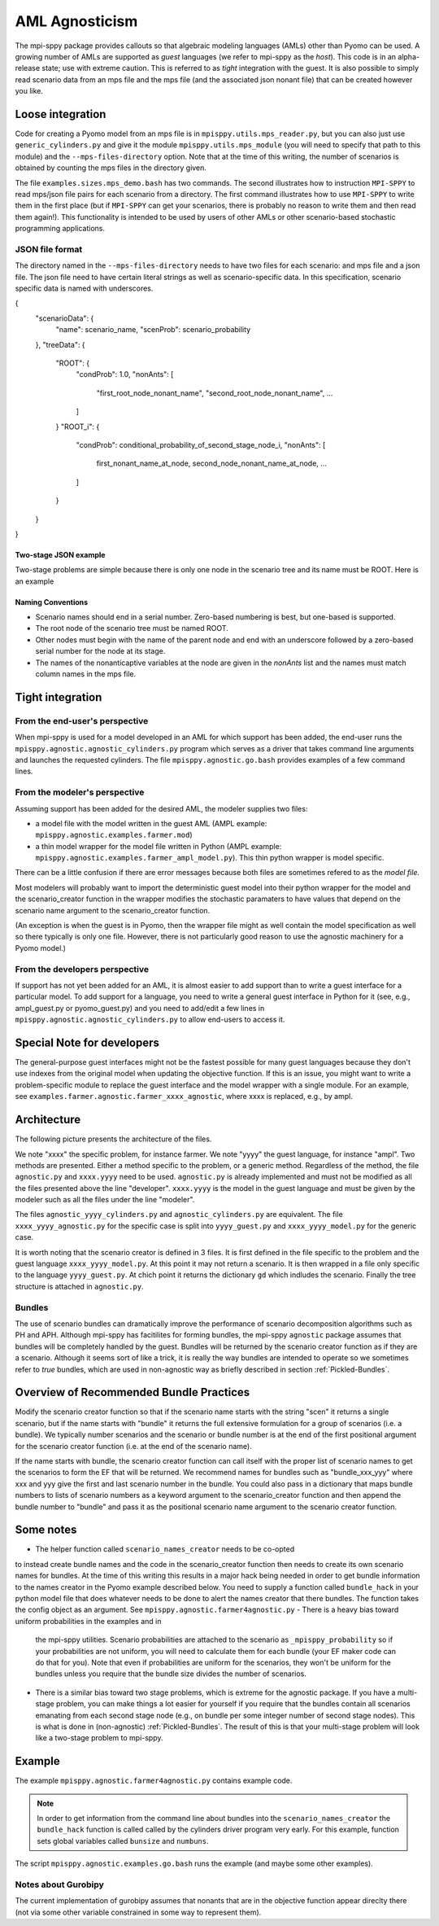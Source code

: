 AML Agnosticism
===============

The mpi-sppy package provides callouts so that algebraic modeling languages
(AMLs) other than Pyomo can be used. A growing number of AMLs are supported
as `guest` languages (we refer to mpi-sppy as the `host`). This code is
in an alpha-release state; use with extreme caution.  This is referred to
as `tight` integration with the guest. It is also possible to simply read
scenario data from an mps file and the mps file (and the associated json
nonant file) that can be created however you like. 

Loose integration
^^^^^^^^^^^^^^^^^

Code for creating a
Pyomo model from an mps file is in ``mpisppy.utils.mps_reader.py``,
but you can also just use ``generic_cylinders.py`` and give
it the module ``mpisppy.utils.mps_module`` (you will need to specify
that path to this module) and the ``--mps-files-directory``
option.  Note
that at the time of this writing, the number of scenarios is obtained
by counting the mps files in the directory given.

The file ``examples.sizes.mps_demo.bash`` has two commands. The second illustrates
how to instruction ``MPI-SPPY`` to read mps/json file pairs for each scenario from a
directory. The first command illustrates how to use ``MPI-SPPY`` to write
them in the first place (but if ``MPI-SPPY`` can get your scenarios, there
is probably no reason to write them and then read them again!). This
functionality is intended to be used by users of other AMLs or other
scenario-based stochastic programming applications.

JSON file format
----------------

The directory named in the ``--mps-files-directory`` needs to have
two files for each scenario: and mps file and a json file. The json
file need to have certain literal strings as well as scenario-specific
data. In this specification, scenario specific data is named with underscores.

.. code-block:: json
		
{
  "scenarioData": {
    "name": scenario_name,
    "scenProb": scenario_probability
  },
  "treeData": {
    "ROOT": {
      "condProb": 1.0,
      "nonAnts": [
        "first_root_node_nonant_name",
        "second_root_node_nonant_name",
        ...
      ]
    }
    "ROOT_i": {
      "condProb": conditional_probability_of_second_stage_node_i,
      "nonAnts": [
        first_nonant_name_at_node,
        second_node_nonant_name_at_node,
        ...
      ]
    }
  }
}  

Two-stage JSON example
~~~~~~~~~~~~~~~~~~~~~~

Two-stage problems are simple because there is only one node in the scenario tree and its name
must be ROOT. Here is an example

.. code-block:: json
  {
    "scenarioData": {
      "name": "Scenario1",
      "scenProb": 0.3333333333333333
    },
    "treeData": {
      "ROOT": {
        "condProb": 1.0,
        "nonAnts": [
          "NumProducedFirstStage(1)",
          "NumProducedFirstStage(2)",
          "NumProducedFirstStage(3)",
          "NumProducedFirstStage(4)",
          ...
          "NumUnitsCutFirstStage(10_10)"
        ]
      }
    }
  }  

Naming Conventions
~~~~~~~~~~~~~~~~~~

- Scenario names should end in a serial number. Zero-based numbering is best, but one-based is supported.
- The root node of the scenario tree must be named ROOT.
- Other nodes must begin with the name of the parent node and end with an underscore followed by a zero-based serial
  number for the node at its stage.
- The names of the nonanticaptive variables at the node are given in the `nonAnts` list and the names must match column names in the mps file.

  
Tight integration
^^^^^^^^^^^^^^^^^

From the end-user's perspective
-------------------------------

When mpi-sppy is used for a model developed in an AML for which support
has been added, the end-user runs the ``mpisppy.agnostic.agnostic_cylinders.py``
program which serves as a driver that takes command line arguments and
launches the requested cylinders.  The file
``mpisppy.agnostic.go.bash`` provides examples of a few command lines.


From the modeler's perspective
------------------------------

Assuming support has been added for the desired AML, the modeler supplies
two files:

- a model file with the model written in the guest AML (AMPL example: ``mpisppy.agnostic.examples.farmer.mod``)
- a thin model wrapper for the model file written in Python (AMPL example: ``mpisppy.agnostic.examples.farmer_ampl_model.py``). This thin python wrapper is model specific.

There can be a little confusion if there are error messages because
both files are sometimes refered to as the `model file.`

Most modelers will probably want to import the deterministic guest model into their
python wrapper for the model and the scenario_creator function in the wrapper
modifies the stochastic paramaters to have values that depend on the scenario
name argument to the scenario_creator function.

(An exception is when the guest is in Pyomo, then the wrapper
file might as well contain the model specification as well so
there typically is only one file. However, there is not particularly
good reason to use the agnostic machinery for a Pyomo model.)


From the developers perspective
-------------------------------

If support has not yet been added for an AML, it is almost easier to
add support than to write a guest interface for a particular model. To
add support for a language, you need to write a general guest
interface in Python for it (see, e.g., ampl_guest.py or
pyomo_guest.py) and you need to add/edit a few lines in
``mpisppy.agnostic.agnostic_cylinders.py`` to allow end-users to
access it.


Special Note for developers
^^^^^^^^^^^^^^^^^^^^^^^^^^^

The general-purpose guest interfaces might not be the fastest possible
for many guest languages because they don't use indexes from the
original model when updating the objective function. If this is an issue,
you might want to write a problem-specific module to replace the guest
interface and the model wrapper with a single module. For an example, see
``examples.farmer.agnostic.farmer_xxxx_agnostic``, where xxxx is replaced,
e.g., by ampl. 

Architecture
^^^^^^^^^^^^
The following picture presents the architecture of the files. 

.. image:: images/agnostic_architecture.png
   :alt: Architecture of the agnostic files
   :width: 700px
   :align: center

We note "xxxx" the specific problem, for instance farmer. We note "yyyy" the guest language, for instance "ampl".
Two methods are presented. Either a method specific to the problem, or a generic method.
Regardless of the method, the file ``agnostic.py`` and ``xxxx.yyyy`` need to be used. 
``agnostic.py`` is already implemented and must not be modified as all the files presented above the line "developer".
``xxxx.yyyy`` is the model in the guest language and must be given by the modeler such as all the files under the line "modeler".

The files ``agnostic_yyyy_cylinders.py`` and ``agnostic_cylinders.py`` are equivalent.
The file ``xxxx_yyyy_agnostic.py`` for the specific case is split into ``yyyy_guest.py`` and ``xxxx_yyyy_model.py`` for the generic case.


It is worth noting that the scenario creator is defined in 3 files.
It is first defined in the file specific to the problem and the guest language ``xxxx_yyyy_model.py``. At this point it may not return a scenario.
It is then wrapped in a file only specific to the language ``yyyy_guest.py``. At chich point it returns the dictionary ``gd`` which indludes the scenario.
Finally the tree structure is attached in ``agnostic.py``.


Bundles
-------

The use of scenario bundles can dramatically improve the performance
of scenario decomposition algorithms such as PH and APH. Although mpi-sppy
has facitilites for forming bundles, the mpi-sppy
``agnostic`` package assumes that bundles will be completely handled
by the guest.  Bundles will be returned by the scenario creator function
as if they are a scenario. Although it seems sort of like a trick, it is
really the way bundles are intended to operate so we sometimes refer to 
`true` bundles, which are used in non-agnostic way as briefly
described in section :ref:`Pickled-Bundles`.

Overview of Recommended Bundle Practices
^^^^^^^^^^^^^^^^^^^^^^^^^^^^^^^^^^^^^^^^

Modify the scenario creator function so that if the scenario name
starts with the string "scen" it returns a single scenario, but if the
name starts with "bundle" it returns the full extensive formulation for
a group of scenarios (i.e. a bundle). We typically number scenarios
and the scenario or bundle number is at the end of the first
positional argument for the scenario creator function (i.e. at
the end of the scenario name).

If the name starts with bundle, the scenario creator function can call
itself with the proper list of scenario names to get the scenarios
to form the EF that will be returned. We recommend names for
bundles such as "bundle_xxx_yyy" where xxx and yyy give the
first and last scenario number in the bundle.
You could also pass in a dictionary that maps bundle numbers to lists of
scenario numbers as a keyword argument to the scenario_creator function
and then append the bundle number to "bundle" and pass it as the positional
scenario name argument to the scenario creator function.

Some notes
^^^^^^^^^^

- The helper function called ``scenario_names_creator`` needs to be co-opted
to instead create bundle names and the code in the scenario_creator function
then needs to create its own scenario names for bundles. At the time
of this writing this results in a major hack being needed in order to
get bundle information to the names creator in the Pyomo example described
below. You need to supply a function called ``bundle_hack`` in your python model file that
does whatever needs to be done to alert the names creator that there
bundles. The function takes the config object as an argument.
See ``mpisppy.agnostic.farmer4agnostic.py``
- There is a heavy bias toward uniform probabilities in the examples and in
  the mpi-sppy utilities. Scenario probabilities are attached to the scenario
  as ``_mpisppy_probability`` so if your probabilities are not uniform, you will
  need to calculate them for each bundle (your EF maker code can do that for you).  Note that even if probabilities are uniform for the scenarios, they won't
  be uniform for the bundles unless you require that the bundle size divides
  the number of scenarios.
- There is a similar bias toward two stage problems, which is
  extreme for the agnostic package. If you have a multi-stage
  problem, you can make things a lot easier for yourself if you require
  that the bundles contain all scenarios emanating from each second stage node
  (e.g., on bundle per some integer number of second stage nodes). This
  is what is done in (non-agnostic) :ref:`Pickled-Bundles`. The result of this
  is that your multi-stage problem will look like a two-stage problem to
  mpi-sppy.

Example
^^^^^^^

The example ``mpisppy.agnostic.farmer4agnostic.py`` contains example code.

.. Note::
   In order to get information from the command line about bundles into the
   ``scenario_names_creator`` the ``bundle_hack`` function is called
   called by the cylinders driver program very early. For this example,
   function sets global variables called ``bunsize`` and ``numbuns``.

The script ``mpisppy.agnostic.examples.go.bash`` runs the example (and maybe some
other examples).


Notes about Gurobipy
--------------------

The current implementation of gurobipy assumes that nonants that are in
the objective function appear direclty there (not via some other
variable constrained in some way to represent them).
